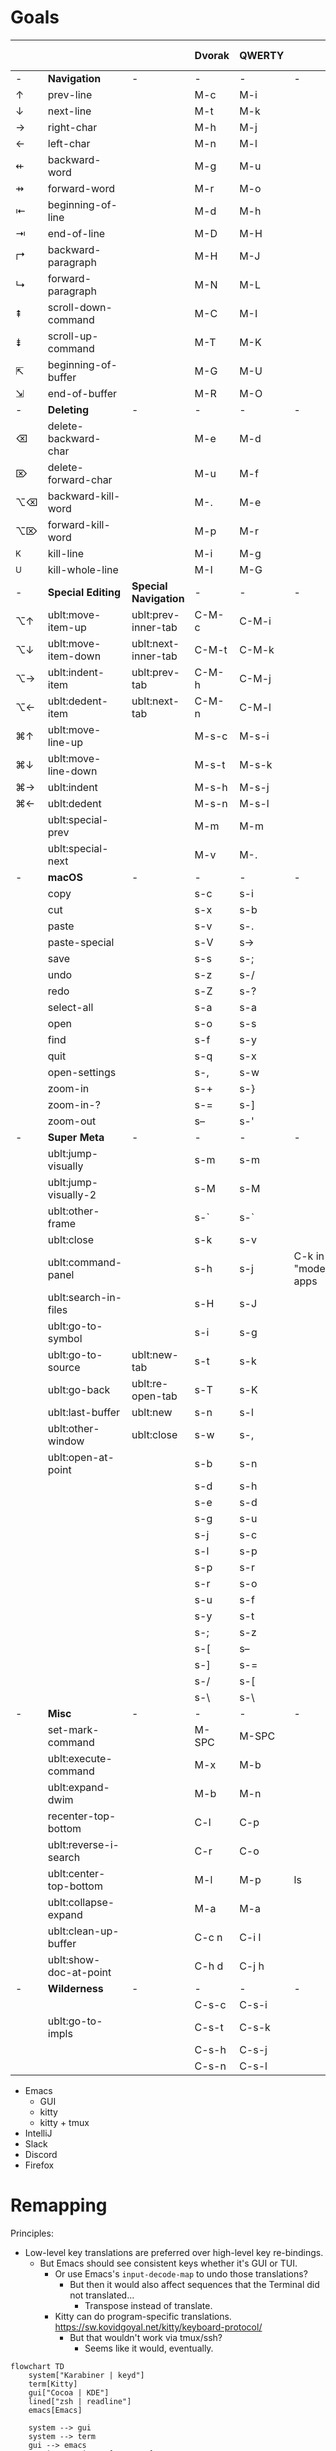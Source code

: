 * Goals
# TODO: Add columns for programs' conformance.

|    |                        |                     | Dvorak | QWERTY |                      | Emacs | IntelliJ | VS Code | Zed | zsh |
|----+------------------------+---------------------+--------+--------+----------------------+-------+----------+---------+-----+-----|
| -  | *Navigation*             | -                   | -      | -      | -                    |       |          |         |     |     |
| ↑  | prev-line              |                     | M-c    | M-i    |                      | ✅    | ✅       | ✅      | ✅  | ✅  |
| ↓  | next-line              |                     | M-t    | M-k    |                      | ✅    | ✅       | ✅      | ✅  | ✅  |
| →  | right-char             |                     | M-h    | M-j    |                      | ✅    | ✅       | ✅      | ✅  | ✅  |
| ←  | left-char              |                     | M-n    | M-l    |                      | ✅    | ✅       | ✅      | ✅  | ✅  |
| ⇷  | backward-word          |                     | M-g    | M-u    |                      | ✅    | ✅       | ✅      |     | ✅  |
| ⇸  | forward-word           |                     | M-r    | M-o    |                      | ✅    | ✅       | ✅      |     | ✅  |
| ⇤  | beginning-of-line      |                     | M-d    | M-h    |                      | ✅    | ✅       | ✅      |     | ✅  |
| ⇥  | end-of-line            |                     | M-D    | M-H    |                      | ✅    | ✅       | ✅      |     | ✅  |
| ↱  | backward-paragraph     |                     | M-H    | M-J    |                      | ✅    | ✅       | ✅      |     |     |
| ↳  | forward-paragraph      |                     | M-N    | M-L    |                      | ✅    | ✅       | ✅      |     |     |
| ⇞  | scroll-down-command    |                     | M-C    | M-I    |                      | ✅    | ✅       | ✅      |     | ✅  |
| ⇟  | scroll-up-command      |                     | M-T    | M-K    |                      | ✅    | ✅       | ✅      |     | ✅  |
| ⇱  | beginning-of-buffer    |                     | M-G    | M-U    |                      | ✅    | ✅       | ✅      |     |     |
| ⇲  | end-of-buffer          |                     | M-R    | M-O    |                      | ✅    | ✅       | ✅      |     |     |
|----+------------------------+---------------------+--------+--------+----------------------+-------+----------+---------+-----+-----|
| -  | *Deleting*               | -                   | -      | -      | -                    |       |          |         |     |     |
| ⌫  | delete-backward-char   |                     | M-e    | M-d    |                      | ✅    | ✅       |         |     |     |
| ⌦  | delete-forward-char    |                     | M-u    | M-f    |                      | ✅    | ✅       |         |     |     |
| ⌥⌫ | backward-kill-word     |                     | M-.    | M-e    |                      | ✅    | ✅       |         |     |     |
| ⌥⌦ | forward-kill-word      |                     | M-p    | M-r    |                      | ✅    | ✅       |         |     |     |
| ^K | kill-line              |                     | M-i    | M-g    |                      | ✅    | ✅       |         |     |     |
| ^U | kill-whole-line        |                     | M-I    | M-G    |                      | ✅    | ✅       |         |     |     |
|----+------------------------+---------------------+--------+--------+----------------------+-------+----------+---------+-----+-----|
| -  | *Special Editing*        | *Special Navigation*  | -      | -      | -                    |       |          |         |     |     |
| ⌥↑ | ublt:move-item-up      | ublt:prev-inner-tab | C-M-c  | C-M-i  |                      | GUI   |          |         |     |     |
| ⌥↓ | ublt:move-item-down    | ublt:next-inner-tab | C-M-t  | C-M-k  |                      | GUI   |          |         |     |     |
| ⌥→ | ublt:indent-item       | ublt:prev-tab       | C-M-h  | C-M-j  |                      | GUI   |          |         |     |     |
| ⌥← | ublt:dedent-item       | ublt:next-tab       | C-M-n  | C-M-l  |                      | GUI   |          |         |     |     |
| ⌘↑ | ublt:move-line-up      |                     | M-s-c  | M-s-i  |                      | ✅    |          |         |     |     |
| ⌘↓ | ublt:move-line-down    |                     | M-s-t  | M-s-k  |                      | ✅    |          |         |     |     |
| ⌘→ | ublt:indent            |                     | M-s-h  | M-s-j  |                      | ✅    |          |         |     |     |
| ⌘← | ublt:dedent            |                     | M-s-n  | M-s-l  |                      | ✅    |          |         |     |     |
|    | ublt:special-prev      |                     | M-m    | M-m    |                      | ✅    |          |         |     |     |
|    | ublt:special-next      |                     | M-v    | M-.    |                      | ✅    |          |         |     |     |
|----+------------------------+---------------------+--------+--------+----------------------+-------+----------+---------+-----+-----|
| -  | *macOS*                  | -                   | -      | -      | -                    |       |          |         |     |     |
|    | copy                   |                     | s-c    | s-i    |                      | ✅    |          |         |     | ✅  |
|    | cut                    |                     | s-x    | s-b    |                      | ✅    |          |         |     | ✅  |
|    | paste                  |                     | s-v    | s-.    |                      | ✅    |          |         |     | ✅  |
|    | paste-special          |                     | s-V    | s->     |                      | ✅    |          |         |     |     |
|    | save                   |                     | s-s    | s-;    |                      | ✅    |          |         |     |     |
|    | undo                   |                     | s-z    | s-/    |                      | ✅    |          |         |     | ✅  |
|    | redo                   |                     | s-Z    | s-?    |                      | ✅    |          |         |     | ✅  |
|    | select-all             |                     | s-a    | s-a    |                      | ✅    |          |         |     |     |
|    | open                   |                     | s-o    | s-s    |                      | ✅    |          |         |     |     |
|    | find                   |                     | s-f    | s-y    |                      | ✅    |          |         |     |     |
|    | quit                   |                     | s-q    | s-x    |                      | ❌    |          |         |     |     |
|    | open-settings          |                     | s-,    | s-w    |                      | ❌    |          |         |     |     |
|    | zoom-in                |                     | s-+    | s-}    |                      | GUI   |          |         |     |     |
|    | zoom-in-?              |                     | s-=    | s-]    |                      | GUI   |          |         |     |     |
|    | zoom-out               |                     | s--    | s-'    |                      | GUI   |          |         |     |     |
|----+------------------------+---------------------+--------+--------+----------------------+-------+----------+---------+-----+-----|
| -  | *Super Meta*             | -                   | -      | -      | -                    |       |          |         |     |     |
|    | ublt:jump-visually     |                     | s-m    | s-m    |                      | ✅    |          |         |     |     |
|    | ublt:jump-visually-2   |                     | s-M    | s-M    |                      | ✅    |          |         |     |     |
|    | ublt:other-frame       |                     | s-`    | s-`    |                      | GUI   |          |         |     |     |
|    | ublt:close             |                     | s-k    | s-v    |                      | ✅    |          |         |     |     |
|    | ublt:command-panel     |                     | s-h    | s-j    | C-k in "modern" apps | ✅    |          |         |     |     |
|    | ublt:search-in-files   |                     | s-H    | s-J    |                      |       |          |         |     |     |
|    | ublt:go-to-symbol      |                     | s-i    | s-g    |                      | ✅    |          |         |     |     |
|    | ublt:go-to-source      | ublt:new-tab        | s-t    | s-k    |                      | ✅    |          |         |     |     |
|    | ublt:go-back           | ublt:re-open-tab    | s-T    | s-K    |                      | ✅    |          |         |     |     |
|    | ublt:last-buffer       | ublt:new            | s-n    | s-l    |                      | ✅    |          |         |     |     |
|    | ublt:other-window      | ublt:close          | s-w    | s-,    |                      | ✅    |          |         |     |     |
|    | ublt:open-at-point     |                     | s-b    | s-n    |                      | ✅    |          |         |     |     |
|    |                        |                     | s-d    | s-h    |                      |       |          |         |     |     |
|    |                        |                     | s-e    | s-d    |                      |       |          |         |     |     |
|    |                        |                     | s-g    | s-u    |                      |       |          |         |     |     |
|    |                        |                     | s-j    | s-c    |                      |       |          |         |     |     |
|    |                        |                     | s-l    | s-p    |                      |       |          |         |     |     |
|    |                        |                     | s-p    | s-r    |                      |       |          |         |     |     |
|    |                        |                     | s-r    | s-o    |                      |       |          |         |     |     |
|    |                        |                     | s-u    | s-f    |                      |       |          |         |     |     |
|    |                        |                     | s-y    | s-t    |                      |       |          |         |     |     |
|    |                        |                     | s-;    | s-z    |                      |       |          |         |     |     |
|    |                        |                     | s-[    | s--    |                      |       |          |         |     |     |
|    |                        |                     | s-]    | s-=    |                      |       |          |         |     |     |
|    |                        |                     | s-/    | s-[    |                      |       |          |         |     |     |
|    |                        |                     | s-\    | s-\    |                      |       |          |         |     |     |
|----+------------------------+---------------------+--------+--------+----------------------+-------+----------+---------+-----+-----|
| -  | *Misc*                   | -                   | -      | -      | -                    |       |          |         |     |     |
|    | set-mark-command       |                     | M-SPC  | M-SPC  |                      | ✅    |          |         |     | ✅  |
|    | ublt:execute-command   |                     | M-x    | M-b    |                      | ✅    | ✅       | ✅      |     |     |
|    | ublt:expand-dwim       |                     | M-b    | M-n    |                      | ✅    |          |         |     |     |
|    | recenter-top-bottom    |                     | C-l    | C-p    |                      | ✅    |          |         |     |     |
|    | ublt:reverse-i-search  |                     | C-r    | C-o    |                      | ✅    |          |         |     | ✅  |
|    | ublt:center-top-bottom |                     | M-l    | M-p    | ls                   | GUI   |          |         |     |     |
|    | ublt:collapse-expand   |                     | M-a    | M-a    |                      | ✅    |          |         |     |     |
|    | ublt:clean-up-buffer   |                     | C-c n  | C-i l  |                      | ✅    | ✅       |         |     |     |
|    | ublt:show-doc-at-point |                     | C-h d  | C-j h  |                      | ❌    | ✅       |         |     |     |
|----+------------------------+---------------------+--------+--------+----------------------+-------+----------+---------+-----+-----|
| -  | *Wilderness*             | -                   | -      | -      | -                    |       |          |         |     |     |
|    |                        |                     | C-s-c  | C-s-i  |                      |       |          |         |     |     |
|    | ublt:go-to-impls       |                     | C-s-t  | C-s-k  |                      |       | ✅       |         |     |     |
|    |                        |                     | C-s-h  | C-s-j  |                      |       |          |         |     |     |
|    |                        |                     | C-s-n  | C-s-l  |                      |       |          |         |     |     |

- Emacs
    - GUI
    - kitty
    - kitty + tmux
- IntelliJ
- Slack
- Discord
- Firefox

* Remapping
Principles:
- Low-level key translations are preferred over high-level key re-bindings.
    - But Emacs should see consistent keys whether it's GUI or TUI.
        - Or use Emacs's ~input-decode-map~ to undo those translations?
            - But then it would also affect sequences that the Terminal did not translated...
                - Transpose instead of translate.
        - Kitty can do program-specific translations. https://sw.kovidgoyal.net/kitty/keyboard-protocol/
            - But that wouldn't work via tmux/ssh?
                - Seems like it would, eventually.

#+begin_src mermaid
flowchart TD
    system["Karabiner | keyd"]
    term[Kitty]
    gui["Cocoa | KDE"]
    lined["zsh | readline"]
    emacs[Emacs]

    system --> gui
    system --> term
    gui --> emacs
    %%gui --> gui_apps[GUI Apps]
    term --> emacs
    term --> lined
#+end_src

** KeyboardIO Model M1
- QWERTY

** Kinesis Advantage 2
- QWERTY
- Modifiers are moved around
- Ctrl+M -> Enter

** macOS
- System keyboard layout: Dvorak
- Karabiner
- Kitty, iTerm
- tmux
- ~/.inputrc
- Emacs

** FreeBSD/Linux
- System keyboard layout: Dvorak
- X keyboard layout: Dvorak
- keyd
- Kitty, Konsole
- tmux
- ~/.inputrc
- Emacs

